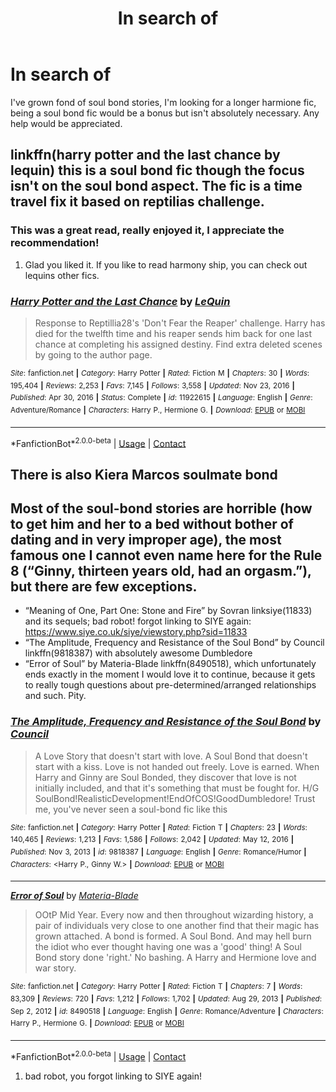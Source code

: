 #+TITLE: In search of

* In search of
:PROPERTIES:
:Author: Stoolie4lyfe
:Score: 1
:DateUnix: 1617025733.0
:DateShort: 2021-Mar-29
:FlairText: Request
:END:
I've grown fond of soul bond stories, I'm looking for a longer harmione fic, being a soul bond fic would be a bonus but isn't absolutely necessary. Any help would be appreciated.


** linkffn(harry potter and the last chance by lequin) this is a soul bond fic though the focus isn't on the soul bond aspect. The fic is a time travel fix it based on reptilias challenge.
:PROPERTIES:
:Author: anontarg
:Score: 2
:DateUnix: 1617026332.0
:DateShort: 2021-Mar-29
:END:

*** This was a great read, really enjoyed it, I appreciate the recommendation!
:PROPERTIES:
:Author: Stoolie4lyfe
:Score: 2
:DateUnix: 1617209963.0
:DateShort: 2021-Mar-31
:END:

**** Glad you liked it. If you like to read harmony ship, you can check out lequins other fics.
:PROPERTIES:
:Author: anontarg
:Score: 1
:DateUnix: 1617210300.0
:DateShort: 2021-Mar-31
:END:


*** [[https://www.fanfiction.net/s/11922615/1/][*/Harry Potter and the Last Chance/*]] by [[https://www.fanfiction.net/u/1634726/LeQuin][/LeQuin/]]

#+begin_quote
  Response to Reptillia28's 'Don't Fear the Reaper' challenge. Harry has died for the twelfth time and his reaper sends him back for one last chance at completing his assigned destiny. Find extra deleted scenes by going to the author page.
#+end_quote

^{/Site/:} ^{fanfiction.net} ^{*|*} ^{/Category/:} ^{Harry} ^{Potter} ^{*|*} ^{/Rated/:} ^{Fiction} ^{M} ^{*|*} ^{/Chapters/:} ^{30} ^{*|*} ^{/Words/:} ^{195,404} ^{*|*} ^{/Reviews/:} ^{2,253} ^{*|*} ^{/Favs/:} ^{7,145} ^{*|*} ^{/Follows/:} ^{3,558} ^{*|*} ^{/Updated/:} ^{Nov} ^{23,} ^{2016} ^{*|*} ^{/Published/:} ^{Apr} ^{30,} ^{2016} ^{*|*} ^{/Status/:} ^{Complete} ^{*|*} ^{/id/:} ^{11922615} ^{*|*} ^{/Language/:} ^{English} ^{*|*} ^{/Genre/:} ^{Adventure/Romance} ^{*|*} ^{/Characters/:} ^{Harry} ^{P.,} ^{Hermione} ^{G.} ^{*|*} ^{/Download/:} ^{[[http://www.ff2ebook.com/old/ffn-bot/index.php?id=11922615&source=ff&filetype=epub][EPUB]]} ^{or} ^{[[http://www.ff2ebook.com/old/ffn-bot/index.php?id=11922615&source=ff&filetype=mobi][MOBI]]}

--------------

*FanfictionBot*^{2.0.0-beta} | [[https://github.com/FanfictionBot/reddit-ffn-bot/wiki/Usage][Usage]] | [[https://www.reddit.com/message/compose?to=tusing][Contact]]
:PROPERTIES:
:Author: FanfictionBot
:Score: 1
:DateUnix: 1617026360.0
:DateShort: 2021-Mar-29
:END:


** There is also Kiera Marcos soulmate bond
:PROPERTIES:
:Author: anontarg
:Score: 1
:DateUnix: 1617026454.0
:DateShort: 2021-Mar-29
:END:


** Most of the soul-bond stories are horrible (how to get him and her to a bed without bother of dating and in very improper age), the most famous one I cannot even name here for the Rule 8 (“Ginny, thirteen years old, had an orgasm.”), but there are few exceptions.

- “Meaning of One, Part One: Stone and Fire” by Sovran linksiye(11833) and its sequels; bad robot! forgot linking to SIYE again: [[https://www.siye.co.uk/siye/viewstory.php?sid=11833]]
- “The Amplitude, Frequency and Resistance of the Soul Bond” by Council linkffn(9818387) with absolutely awesome Dumbledore
- “Error of Soul” by Materia-Blade linkffn(8490518), which unfortunately ends exactly in the moment I would love it to continue, because it gets to really tough questions about pre-determined/arranged relationships and such. Pity.
:PROPERTIES:
:Author: ceplma
:Score: 1
:DateUnix: 1617032957.0
:DateShort: 2021-Mar-29
:END:

*** [[https://www.fanfiction.net/s/9818387/1/][*/The Amplitude, Frequency and Resistance of the Soul Bond/*]] by [[https://www.fanfiction.net/u/4303858/Council][/Council/]]

#+begin_quote
  A Love Story that doesn't start with love. A Soul Bond that doesn't start with a kiss. Love is not handed out freely. Love is earned. When Harry and Ginny are Soul Bonded, they discover that love is not initially included, and that it's something that must be fought for. H/G SoulBond!RealisticDevelopment!EndOfCOS!GoodDumbledore! Trust me, you've never seen a soul-bond fic like this
#+end_quote

^{/Site/:} ^{fanfiction.net} ^{*|*} ^{/Category/:} ^{Harry} ^{Potter} ^{*|*} ^{/Rated/:} ^{Fiction} ^{T} ^{*|*} ^{/Chapters/:} ^{23} ^{*|*} ^{/Words/:} ^{140,465} ^{*|*} ^{/Reviews/:} ^{1,213} ^{*|*} ^{/Favs/:} ^{1,586} ^{*|*} ^{/Follows/:} ^{2,042} ^{*|*} ^{/Updated/:} ^{May} ^{12,} ^{2016} ^{*|*} ^{/Published/:} ^{Nov} ^{3,} ^{2013} ^{*|*} ^{/id/:} ^{9818387} ^{*|*} ^{/Language/:} ^{English} ^{*|*} ^{/Genre/:} ^{Romance/Humor} ^{*|*} ^{/Characters/:} ^{<Harry} ^{P.,} ^{Ginny} ^{W.>} ^{*|*} ^{/Download/:} ^{[[http://www.ff2ebook.com/old/ffn-bot/index.php?id=9818387&source=ff&filetype=epub][EPUB]]} ^{or} ^{[[http://www.ff2ebook.com/old/ffn-bot/index.php?id=9818387&source=ff&filetype=mobi][MOBI]]}

--------------

[[https://www.fanfiction.net/s/8490518/1/][*/Error of Soul/*]] by [[https://www.fanfiction.net/u/362453/Materia-Blade][/Materia-Blade/]]

#+begin_quote
  OOtP Mid Year. Every now and then throughout wizarding history, a pair of individuals very close to one another find that their magic has grown attached. A bond is formed. A Soul Bond. And may hell burn the idiot who ever thought having one was a 'good' thing! A Soul Bond story done 'right.' No bashing. A Harry and Hermione love and war story.
#+end_quote

^{/Site/:} ^{fanfiction.net} ^{*|*} ^{/Category/:} ^{Harry} ^{Potter} ^{*|*} ^{/Rated/:} ^{Fiction} ^{T} ^{*|*} ^{/Chapters/:} ^{7} ^{*|*} ^{/Words/:} ^{83,309} ^{*|*} ^{/Reviews/:} ^{720} ^{*|*} ^{/Favs/:} ^{1,212} ^{*|*} ^{/Follows/:} ^{1,702} ^{*|*} ^{/Updated/:} ^{Aug} ^{29,} ^{2013} ^{*|*} ^{/Published/:} ^{Sep} ^{2,} ^{2012} ^{*|*} ^{/id/:} ^{8490518} ^{*|*} ^{/Language/:} ^{English} ^{*|*} ^{/Genre/:} ^{Romance/Adventure} ^{*|*} ^{/Characters/:} ^{Harry} ^{P.,} ^{Hermione} ^{G.} ^{*|*} ^{/Download/:} ^{[[http://www.ff2ebook.com/old/ffn-bot/index.php?id=8490518&source=ff&filetype=epub][EPUB]]} ^{or} ^{[[http://www.ff2ebook.com/old/ffn-bot/index.php?id=8490518&source=ff&filetype=mobi][MOBI]]}

--------------

*FanfictionBot*^{2.0.0-beta} | [[https://github.com/FanfictionBot/reddit-ffn-bot/wiki/Usage][Usage]] | [[https://www.reddit.com/message/compose?to=tusing][Contact]]
:PROPERTIES:
:Author: FanfictionBot
:Score: 1
:DateUnix: 1617032990.0
:DateShort: 2021-Mar-29
:END:

**** bad robot, you forgot linking to SIYE again!
:PROPERTIES:
:Author: ceplma
:Score: 1
:DateUnix: 1617033116.0
:DateShort: 2021-Mar-29
:END:
